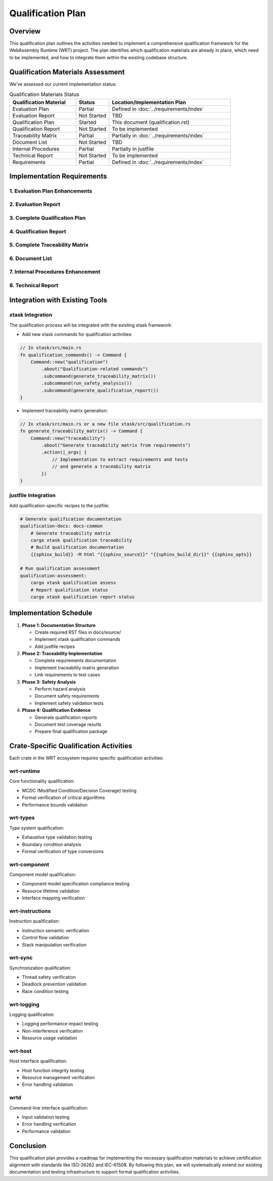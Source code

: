 Qualification Plan
==================

Overview
--------

This qualification plan outlines the activities needed to implement a comprehensive qualification framework for the WebAssembly Runtime (WRT) project. The plan identifies which qualification materials are already in place, which need to be implemented, and how to integrate them within the existing codebase structure.

Qualification Materials Assessment
----------------------------------

We've assessed our current implementation status:

.. list-table:: Qualification Materials Status
   :widths: 30 15 55
   :header-rows: 1

   * - Qualification Material
     - Status
     - Location/Implementation Plan
   * - Evaluation Plan
     - Partial
     - Defined in :doc:`../requirements/index`
   * - Evaluation Report
     - Not Started
     - TBD
   * - Qualification Plan
     - Started
     - This document (qualification.rst)
   * - Qualification Report
     - Not Started
     - To be implemented
   * - Traceability Matrix
     - Partial
     - Partially in :doc:`../requirements/index`
   * - Document List
     - Not Started
     - TBD
   * - Internal Procedures
     - Partial
     - Partially in justfile
   * - Technical Report
     - Not Started
     - To be implemented
   * - Requirements
     - Partial
     - Defined in :doc:`../requirements/index`

Implementation Requirements
---------------------------

1. Evaluation Plan Enhancements
^^^^^^^^^^^^^^^^^^^^^^^^^^^^^^^^^^^^^^

.. spec:: Evaluation Plan Enhancement
   :id: QUAL_201
   :links: REQ_012, REQ_013

   **Current Status**: Partial implementation in ../requirements/index.rst

   **Implementation Location**: docs/source/evaluation_plan.rst

   **Implementation Plan**:

   * Extend existing requirements linkage in ../requirements/index.rst

2. Evaluation Report
^^^^^^^^^^^^^^^^^^^^

.. spec:: Evaluation Report Implementation
   :id: QUAL_202

   **Current Status**: Not Started

   **Implementation Location**: docs/source/evaluation_report.rst

   **Implementation Plan**:

   * Create a new document that evaluates:
     - Hazardous events identification
     - Risk assessment
     - Mitigation strategies
     - Safety assessment

3. Complete Qualification Plan
^^^^^^^^^^^^^^^^^^^^^^^^^^^^^^^^^^^^^

.. spec:: Qualification Plan Completion
   :id: QUAL_103
   :links: REQ_012

   **Current Status**: Started (this document)

   **Implementation Location**: docs/source/qualification_plan.rst

   **Implementation Plan**:

   * Formalize this qualification plan in RST format
   * Add detailed phases and activities for achieving TCL 3/ASIL D qualification
   * Define testing approach for IEC-61508 and IEC-62304 compliance

4. Qualification Report
^^^^^^^^^^^^^^^^^^^^^^^

.. spec:: Qualification Report Creation
   :id: QUAL_104
   :links: REQ_012, REQ_013

   **Current Status**: Not Started

   **Implementation Location**: docs/source/qualification_report.rst

   **Implementation Plan**:

   * Create a template for documenting qualification evidence
   * Connect qualification activities to test results
   * Document validation approaches for each qualification activity

5. Complete Traceability Matrix
^^^^^^^^^^^^^^^^^^^^^^^^^^^^^^^^^^^^^^^

.. spec:: Traceability Matrix Enhancement
   :id: QUAL_105
   :links: REQ_012

   **Current Status**: Partial

   **Implementation Location**: docs/source/traceability_matrix.rst

   **Implementation Plan**:

   * Extend existing requirements linkage in requirements/index.rst
   * Create a dedicated traceability matrix document
   * Map requirements to test cases and test results
   * Integrate with Sphinx for matrix generation

6. Document List
^^^^^^^^^^^^^^^^

.. spec:: Document List Creation
   :id: QUAL_106

   **Current Status**: Not Started

   **Implementation Location**: docs/source/document_list.rst

   **Implementation Plan**:

   * Create a comprehensive document list
   * Include reference documents used for qualification
   * Add industry standards references (ISO-26262, IEC-61508, IEC-62304)

7. Internal Procedures Enhancement
^^^^^^^^^^^^^^^^^^^^^^^^^^^^^^^^^^^^^^^^^

.. spec:: Internal Procedures Documentation
   :id: QUAL_107
   :links: REQ_012

   **Current Status**: Partial (in justfile)

   **Implementation Location**: docs/source/internal_procedures.rst

   **Implementation Plan**:

   * Formalize testing procedures from justfile into documentation
   * Document development environment setup
   * Define code review procedures
   * Create verification and validation procedures

8. Technical Report
^^^^^^^^^^^^^^^^^^^

.. spec:: Technical Report Creation
   :id: QUAL_108
   :links: REQ_012, REQ_013

   **Current Status**: Not Started

   **Implementation Location**: docs/source/technical_report.rst

   **Implementation Plan**:

   * Create a technical report template
   * Document architecture validation
   * Include performance analysis
   * Summarize qualification evidence

Integration with Existing Tools
-------------------------------

xtask Integration
^^^^^^^^^^^^^^^^^

The qualification process will be integrated with the existing xtask framework:

* Add new xtask commands for qualification activities:

.. code-block:: rust

   // In xtask/src/main.rs
   fn qualification_commands() -> Command {
       Command::new("qualification")
           .about("Qualification-related commands")
           .subcommand(generate_traceability_matrix())
           .subcommand(run_safety_analysis())
           .subcommand(generate_qualification_report())
   }

* Implement traceability matrix generation:

.. code-block:: rust

   // In xtask/src/main.rs or a new file xtask/src/qualification.rs
   fn generate_traceability_matrix() -> Command {
       Command::new("traceability")
           .about("Generate traceability matrix from requirements")
           .action(|_args| {
               // Implementation to extract requirements and tests
               // and generate a traceability matrix
           })
   }

justfile Integration
^^^^^^^^^^^^^^^^^^^^^^^^^

Add qualification-specific recipes to the justfile:

.. code-block:: makefile

   # Generate qualification documentation
   qualification-docs: docs-common
       # Generate traceability matrix
       cargo xtask qualification traceability
       # Build qualification documentation
       {{sphinx_build}} -M html "{{sphinx_source}}" "{{sphinx_build_dir}}" {{sphinx_opts}}
   
   # Run qualification assessment
   qualification-assessment:
       cargo xtask qualification assess
       # Report qualification status
       cargo xtask qualification report-status

Implementation Schedule
-----------------------

1. **Phase 1: Documentation Structure**
   
   * Create required RST files in docs/source/
   * Implement xtask qualification commands
   * Add justfile recipes

2. **Phase 2: Traceability Implementation**
   
   * Complete requirements documentation
   * Implement traceability matrix generation
   * Link requirements to test cases

3. **Phase 3: Safety Analysis**
   
   * Perform hazard analysis
   * Document safety requirements
   * Implement safety validation tests

4. **Phase 4: Qualification Evidence**
   
   * Generate qualification reports
   * Document test coverage results
   * Prepare final qualification package

Crate-Specific Qualification Activities
---------------------------------------

Each crate in the WRT ecosystem requires specific qualification activities:

wrt-runtime
^^^^^^^^^^^

Core functionality qualification:

* MCDC (Modified Condition/Decision Coverage) testing
* Formal verification of critical algorithms
* Performance bounds validation

wrt-types
^^^^^^^^^

Type system qualification:

* Exhaustive type validation testing
* Boundary condition analysis
* Formal verification of type conversions

wrt-component
^^^^^^^^^^^^^

Component model qualification:

* Component model specification compliance testing
* Resource lifetime validation
* Interface mapping verification

wrt-instructions
^^^^^^^^^^^^^^^^

Instruction qualification:

* Instruction semantic verification
* Control flow validation
* Stack manipulation verification

wrt-sync
^^^^^^^^

Synchronization qualification:

* Thread safety verification
* Deadlock prevention validation
* Race condition testing

wrt-logging
^^^^^^^^^^^

Logging qualification:

* Logging performance impact testing
* Non-interference verification
* Resource usage validation

wrt-host
^^^^^^^^

Host interface qualification:

* Host function integrity testing
* Resource management verification
* Error handling validation

wrtd
^^^^

Command-line interface qualification:

* Input validation testing
* Error handling verification
* Performance validation

Conclusion
----------

This qualification plan provides a roadmap for implementing the necessary qualification materials to achieve certification alignment with standards like ISO-26262 and IEC-61508. By following this plan, we will systematically extend our existing documentation and testing infrastructure to support formal qualification activities.

.. needtable::
   :columns: id;title;status
   :filter: id in ['QUAL_101', 'QUAL_102', 'QUAL_103', 'QUAL_104', 'QUAL_105', 'QUAL_106', 'QUAL_107', 'QUAL_108', 'SAFETY_MEM_001', 'SAFETY_RESOURCE_001', 'SAFETY_RECOVERY_001', 'SAFETY_IMPORTS_001', 'SAFETY_UNSAFE_001', 'SAFETY_FUZZ_001'] 